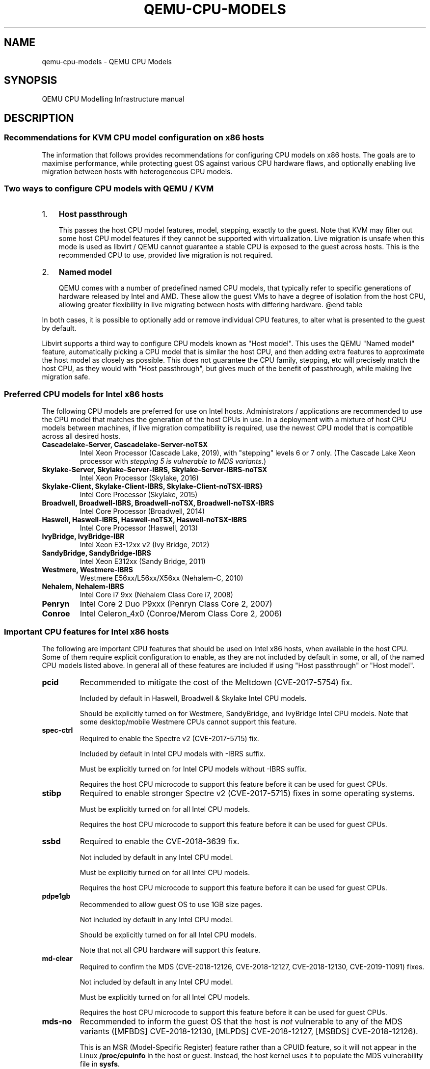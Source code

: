 .\" Man page generated from reStructuredText.
.
.TH "QEMU-CPU-MODELS" "7" "May 06, 2021" "6.0.0" "QEMU"
.SH NAME
qemu-cpu-models \- QEMU CPU Models
.
.nr rst2man-indent-level 0
.
.de1 rstReportMargin
\\$1 \\n[an-margin]
level \\n[rst2man-indent-level]
level margin: \\n[rst2man-indent\\n[rst2man-indent-level]]
-
\\n[rst2man-indent0]
\\n[rst2man-indent1]
\\n[rst2man-indent2]
..
.de1 INDENT
.\" .rstReportMargin pre:
. RS \\$1
. nr rst2man-indent\\n[rst2man-indent-level] \\n[an-margin]
. nr rst2man-indent-level +1
.\" .rstReportMargin post:
..
.de UNINDENT
. RE
.\" indent \\n[an-margin]
.\" old: \\n[rst2man-indent\\n[rst2man-indent-level]]
.nr rst2man-indent-level -1
.\" new: \\n[rst2man-indent\\n[rst2man-indent-level]]
.in \\n[rst2man-indent\\n[rst2man-indent-level]]u
..
.SH SYNOPSIS
.sp
QEMU CPU Modelling Infrastructure manual
.SH DESCRIPTION
.SS Recommendations for KVM CPU model configuration on x86 hosts
.sp
The information that follows provides recommendations for configuring
CPU models on x86 hosts. The goals are to maximise performance, while
protecting guest OS against various CPU hardware flaws, and optionally
enabling live migration between hosts with heterogeneous CPU models.
.SS Two ways to configure CPU models with QEMU / KVM
.INDENT 0.0
.IP 1. 3
\fBHost passthrough\fP
.sp
This passes the host CPU model features, model, stepping, exactly to
the guest. Note that KVM may filter out some host CPU model features
if they cannot be supported with virtualization. Live migration is
unsafe when this mode is used as libvirt / QEMU cannot guarantee a
stable CPU is exposed to the guest across hosts. This is the
recommended CPU to use, provided live migration is not required.
.IP 2. 3
\fBNamed model\fP
.sp
QEMU comes with a number of predefined named CPU models, that
typically refer to specific generations of hardware released by
Intel and AMD.  These allow the guest VMs to have a degree of
isolation from the host CPU, allowing greater flexibility in live
migrating between hosts with differing hardware.  @end table
.UNINDENT
.sp
In both cases, it is possible to optionally add or remove individual CPU
features, to alter what is presented to the guest by default.
.sp
Libvirt supports a third way to configure CPU models known as "Host
model".  This uses the QEMU "Named model" feature, automatically picking
a CPU model that is similar the host CPU, and then adding extra features
to approximate the host model as closely as possible. This does not
guarantee the CPU family, stepping, etc will precisely match the host
CPU, as they would with "Host passthrough", but gives much of the
benefit of passthrough, while making live migration safe.
.SS Preferred CPU models for Intel x86 hosts
.sp
The following CPU models are preferred for use on Intel hosts.
Administrators / applications are recommended to use the CPU model that
matches the generation of the host CPUs in use. In a deployment with a
mixture of host CPU models between machines, if live migration
compatibility is required, use the newest CPU model that is compatible
across all desired hosts.
.INDENT 0.0
.TP
.B \fBCascadelake\-Server\fP, \fBCascadelake\-Server\-noTSX\fP
Intel Xeon Processor (Cascade Lake, 2019), with "stepping" levels 6
or 7 only.  (The Cascade Lake Xeon processor with \fIstepping 5 is
vulnerable to MDS variants\fP\&.)
.TP
.B \fBSkylake\-Server\fP, \fBSkylake\-Server\-IBRS\fP, \fBSkylake\-Server\-IBRS\-noTSX\fP
Intel Xeon Processor (Skylake, 2016)
.TP
.B \fBSkylake\-Client\fP, \fBSkylake\-Client\-IBRS\fP, \fBSkylake\-Client\-noTSX\-IBRS}\fP
Intel Core Processor (Skylake, 2015)
.TP
.B \fBBroadwell\fP, \fBBroadwell\-IBRS\fP, \fBBroadwell\-noTSX\fP, \fBBroadwell\-noTSX\-IBRS\fP
Intel Core Processor (Broadwell, 2014)
.TP
.B \fBHaswell\fP, \fBHaswell\-IBRS\fP, \fBHaswell\-noTSX\fP, \fBHaswell\-noTSX\-IBRS\fP
Intel Core Processor (Haswell, 2013)
.TP
.B \fBIvyBridge\fP, \fBIvyBridge\-IBR\fP
Intel Xeon E3\-12xx v2 (Ivy Bridge, 2012)
.TP
.B \fBSandyBridge\fP, \fBSandyBridge\-IBRS\fP
Intel Xeon E312xx (Sandy Bridge, 2011)
.TP
.B \fBWestmere\fP, \fBWestmere\-IBRS\fP
Westmere E56xx/L56xx/X56xx (Nehalem\-C, 2010)
.TP
.B \fBNehalem\fP, \fBNehalem\-IBRS\fP
Intel Core i7 9xx (Nehalem Class Core i7, 2008)
.TP
.B \fBPenryn\fP
Intel Core 2 Duo P9xxx (Penryn Class Core 2, 2007)
.TP
.B \fBConroe\fP
Intel Celeron_4x0 (Conroe/Merom Class Core 2, 2006)
.UNINDENT
.SS Important CPU features for Intel x86 hosts
.sp
The following are important CPU features that should be used on Intel
x86 hosts, when available in the host CPU. Some of them require explicit
configuration to enable, as they are not included by default in some, or
all, of the named CPU models listed above. In general all of these
features are included if using "Host passthrough" or "Host model".
.INDENT 0.0
.TP
.B \fBpcid\fP
Recommended to mitigate the cost of the Meltdown (CVE\-2017\-5754) fix.
.sp
Included by default in Haswell, Broadwell & Skylake Intel CPU models.
.sp
Should be explicitly turned on for Westmere, SandyBridge, and
IvyBridge Intel CPU models. Note that some desktop/mobile Westmere
CPUs cannot support this feature.
.TP
.B \fBspec\-ctrl\fP
Required to enable the Spectre v2 (CVE\-2017\-5715) fix.
.sp
Included by default in Intel CPU models with \-IBRS suffix.
.sp
Must be explicitly turned on for Intel CPU models without \-IBRS
suffix.
.sp
Requires the host CPU microcode to support this feature before it
can be used for guest CPUs.
.TP
.B \fBstibp\fP
Required to enable stronger Spectre v2 (CVE\-2017\-5715) fixes in some
operating systems.
.sp
Must be explicitly turned on for all Intel CPU models.
.sp
Requires the host CPU microcode to support this feature before it can
be used for guest CPUs.
.TP
.B \fBssbd\fP
Required to enable the CVE\-2018\-3639 fix.
.sp
Not included by default in any Intel CPU model.
.sp
Must be explicitly turned on for all Intel CPU models.
.sp
Requires the host CPU microcode to support this feature before it
can be used for guest CPUs.
.TP
.B \fBpdpe1gb\fP
Recommended to allow guest OS to use 1GB size pages.
.sp
Not included by default in any Intel CPU model.
.sp
Should be explicitly turned on for all Intel CPU models.
.sp
Note that not all CPU hardware will support this feature.
.TP
.B \fBmd\-clear\fP
Required to confirm the MDS (CVE\-2018\-12126, CVE\-2018\-12127,
CVE\-2018\-12130, CVE\-2019\-11091) fixes.
.sp
Not included by default in any Intel CPU model.
.sp
Must be explicitly turned on for all Intel CPU models.
.sp
Requires the host CPU microcode to support this feature before it
can be used for guest CPUs.
.TP
.B \fBmds\-no\fP
Recommended to inform the guest OS that the host is \fInot\fP vulnerable
to any of the MDS variants ([MFBDS] CVE\-2018\-12130, [MLPDS]
CVE\-2018\-12127, [MSBDS] CVE\-2018\-12126).
.sp
This is an MSR (Model\-Specific Register) feature rather than a CPUID feature,
so it will not appear in the Linux \fB/proc/cpuinfo\fP in the host or
guest.  Instead, the host kernel uses it to populate the MDS
vulnerability file in \fBsysfs\fP\&.
.sp
So it should only be enabled for VMs if the host reports @code{Not
affected} in the \fB/sys/devices/system/cpu/vulnerabilities/mds\fP file.
.TP
.B \fBtaa\-no\fP
Recommended to inform that the guest that the host is \fBnot\fP
vulnerable to CVE\-2019\-11135, TSX Asynchronous Abort (TAA).
.sp
This too is an MSR feature, so it does not show up in the Linux
\fB/proc/cpuinfo\fP in the host or guest.
.sp
It should only be enabled for VMs if the host reports \fBNot affected\fP
in the \fB/sys/devices/system/cpu/vulnerabilities/tsx_async_abort\fP
file.
.TP
.B \fBtsx\-ctrl\fP
Recommended to inform the guest that it can disable the Intel TSX
(Transactional Synchronization Extensions) feature; or, if the
processor is vulnerable, use the Intel VERW instruction (a
processor\-level instruction that performs checks on memory access) as
a mitigation for the TAA vulnerability.  (For details, refer to
Intel\(aqs \fI\%deep dive into MDS\fP\&.)
.sp
Expose this to the guest OS if and only if: (a) the host has TSX
enabled; \fIand\fP (b) the guest has \fBrtm\fP CPU flag enabled.
.sp
By disabling TSX, KVM\-based guests can avoid paying the price of
mitigating TSX\-based attacks.
.sp
Note that \fBtsx\-ctrl\fP too is an MSR feature, so it does not show
up in the Linux \fB/proc/cpuinfo\fP in the host or guest.
.sp
To validate that Intel TSX is indeed disabled for the guest, there are
two ways: (a) check for the \fIabsence\fP of \fBrtm\fP in the guest\(aqs
\fB/proc/cpuinfo\fP; or (b) the
\fB/sys/devices/system/cpu/vulnerabilities/tsx_async_abort\fP file in
the guest should report \fBMitigation: TSX disabled\fP\&.
.UNINDENT
.SS Preferred CPU models for AMD x86 hosts
.sp
The following CPU models are preferred for use on Intel hosts.
Administrators / applications are recommended to use the CPU model that
matches the generation of the host CPUs in use. In a deployment with a
mixture of host CPU models between machines, if live migration
compatibility is required, use the newest CPU model that is compatible
across all desired hosts.
.INDENT 0.0
.TP
.B \fBEPYC\fP, \fBEPYC\-IBPB\fP
AMD EPYC Processor (2017)
.TP
.B \fBOpteron_G5\fP
AMD Opteron 63xx class CPU (2012)
.TP
.B \fBOpteron_G4\fP
AMD Opteron 62xx class CPU (2011)
.TP
.B \fBOpteron_G3\fP
AMD Opteron 23xx (Gen 3 Class Opteron, 2009)
.TP
.B \fBOpteron_G2\fP
AMD Opteron 22xx (Gen 2 Class Opteron, 2006)
.TP
.B \fBOpteron_G1\fP
AMD Opteron 240 (Gen 1 Class Opteron, 2004)
.UNINDENT
.SS Important CPU features for AMD x86 hosts
.sp
The following are important CPU features that should be used on AMD x86
hosts, when available in the host CPU. Some of them require explicit
configuration to enable, as they are not included by default in some, or
all, of the named CPU models listed above. In general all of these
features are included if using "Host passthrough" or "Host model".
.INDENT 0.0
.TP
.B \fBibpb\fP
Required to enable the Spectre v2 (CVE\-2017\-5715) fix.
.sp
Included by default in AMD CPU models with \-IBPB suffix.
.sp
Must be explicitly turned on for AMD CPU models without \-IBPB suffix.
.sp
Requires the host CPU microcode to support this feature before it
can be used for guest CPUs.
.TP
.B \fBstibp\fP
Required to enable stronger Spectre v2 (CVE\-2017\-5715) fixes in some
operating systems.
.sp
Must be explicitly turned on for all AMD CPU models.
.sp
Requires the host CPU microcode to support this feature before it
can be used for guest CPUs.
.TP
.B \fBvirt\-ssbd\fP
Required to enable the CVE\-2018\-3639 fix
.sp
Not included by default in any AMD CPU model.
.sp
Must be explicitly turned on for all AMD CPU models.
.sp
This should be provided to guests, even if amd\-ssbd is also provided,
for maximum guest compatibility.
.sp
Note for some QEMU / libvirt versions, this must be force enabled when
when using "Host model", because this is a virtual feature that
doesn\(aqt exist in the physical host CPUs.
.TP
.B \fBamd\-ssbd\fP
Required to enable the CVE\-2018\-3639 fix
.sp
Not included by default in any AMD CPU model.
.sp
Must be explicitly turned on for all AMD CPU models.
.sp
This provides higher performance than \fBvirt\-ssbd\fP so should be
exposed to guests whenever available in the host. \fBvirt\-ssbd\fP should
none the less also be exposed for maximum guest compatibility as some
kernels only know about \fBvirt\-ssbd\fP\&.
.TP
.B \fBamd\-no\-ssb\fP
Recommended to indicate the host is not vulnerable CVE\-2018\-3639
.sp
Not included by default in any AMD CPU model.
.sp
Future hardware generations of CPU will not be vulnerable to
CVE\-2018\-3639, and thus the guest should be told not to enable
its mitigations, by exposing amd\-no\-ssb. This is mutually
exclusive with virt\-ssbd and amd\-ssbd.
.TP
.B \fBpdpe1gb\fP
Recommended to allow guest OS to use 1GB size pages
.sp
Not included by default in any AMD CPU model.
.sp
Should be explicitly turned on for all AMD CPU models.
.sp
Note that not all CPU hardware will support this feature.
.UNINDENT
.SS Default x86 CPU models
.sp
The default QEMU CPU models are designed such that they can run on all
hosts.  If an application does not wish to do perform any host
compatibility checks before launching guests, the default is guaranteed
to work.
.sp
The default CPU models will, however, leave the guest OS vulnerable to
various CPU hardware flaws, so their use is strongly discouraged.
Applications should follow the earlier guidance to setup a better CPU
configuration, with host passthrough recommended if live migration is
not needed.
.INDENT 0.0
.TP
.B \fBqemu32\fP, \fBqemu64\fP
QEMU Virtual CPU version 2.5+ (32 & 64 bit variants)
.UNINDENT
.sp
\fBqemu64\fP is used for x86_64 guests and \fBqemu32\fP is used for i686
guests, when no \fB\-cpu\fP argument is given to QEMU, or no \fB<cpu>\fP is
provided in libvirt XML.
.SS Other non\-recommended x86 CPUs
.sp
The following CPUs models are compatible with most AMD and Intel x86
hosts, but their usage is discouraged, as they expose a very limited
featureset, which prevents guests having optimal performance.
.INDENT 0.0
.TP
.B \fBkvm32\fP, \fBkvm64\fP
Common KVM processor (32 & 64 bit variants).
.sp
Legacy models just for historical compatibility with ancient QEMU
versions.
.TP
.B \fB486\fP, \fBathlon\fP, \fBphenom\fP, \fBcoreduo\fP, \fBcore2duo\fP, \fBn270\fP, \fBpentium\fP, \fBpentium2\fP, \fBpentium3\fP
Various very old x86 CPU models, mostly predating the introduction
of hardware assisted virtualization, that should thus not be
required for running virtual machines.
.UNINDENT
.SS Syntax for configuring CPU models
.sp
The examples below illustrate the approach to configuring the various
CPU models / features in QEMU and libvirt.
.SS QEMU command line
.sp
Host passthrough:
.INDENT 0.0
.INDENT 3.5
.sp
.nf
.ft C
qemu\-system\-x86_64 \-cpu host
.ft P
.fi
.UNINDENT
.UNINDENT
.sp
Host passthrough with feature customization:
.INDENT 0.0
.INDENT 3.5
.sp
.nf
.ft C
qemu\-system\-x86_64 \-cpu host,vmx=off,...
.ft P
.fi
.UNINDENT
.UNINDENT
.sp
Named CPU models:
.INDENT 0.0
.INDENT 3.5
.sp
.nf
.ft C
qemu\-system\-x86_64 \-cpu Westmere
.ft P
.fi
.UNINDENT
.UNINDENT
.sp
Named CPU models with feature customization:
.INDENT 0.0
.INDENT 3.5
.sp
.nf
.ft C
qemu\-system\-x86_64 \-cpu Westmere,pcid=on,...
.ft P
.fi
.UNINDENT
.UNINDENT
.SS Libvirt guest XML
.sp
Host passthrough:
.INDENT 0.0
.INDENT 3.5
.sp
.nf
.ft C
<cpu mode=\(aqhost\-passthrough\(aq/>
.ft P
.fi
.UNINDENT
.UNINDENT
.sp
Host passthrough with feature customization:
.INDENT 0.0
.INDENT 3.5
.sp
.nf
.ft C
<cpu mode=\(aqhost\-passthrough\(aq>
    <feature name="vmx" policy="disable"/>
    ...
</cpu>
.ft P
.fi
.UNINDENT
.UNINDENT
.sp
Host model:
.INDENT 0.0
.INDENT 3.5
.sp
.nf
.ft C
<cpu mode=\(aqhost\-model\(aq/>
.ft P
.fi
.UNINDENT
.UNINDENT
.sp
Host model with feature customization:
.INDENT 0.0
.INDENT 3.5
.sp
.nf
.ft C
<cpu mode=\(aqhost\-model\(aq>
    <feature name="vmx" policy="disable"/>
    ...
</cpu>
.ft P
.fi
.UNINDENT
.UNINDENT
.sp
Named model:
.INDENT 0.0
.INDENT 3.5
.sp
.nf
.ft C
<cpu mode=\(aqcustom\(aq>
    <model name="Westmere"/>
</cpu>
.ft P
.fi
.UNINDENT
.UNINDENT
.sp
Named model with feature customization:
.INDENT 0.0
.INDENT 3.5
.sp
.nf
.ft C
<cpu mode=\(aqcustom\(aq>
    <model name="Westmere"/>
    <feature name="pcid" policy="require"/>
    ...
</cpu>
.ft P
.fi
.UNINDENT
.UNINDENT
.SS Supported CPU model configurations on MIPS hosts
.sp
QEMU supports variety of MIPS CPU models:
.SS Supported CPU models for MIPS32 hosts
.sp
The following CPU models are supported for use on MIPS32 hosts.
Administrators / applications are recommended to use the CPU model that
matches the generation of the host CPUs in use. In a deployment with a
mixture of host CPU models between machines, if live migration
compatibility is required, use the newest CPU model that is compatible
across all desired hosts.
.INDENT 0.0
.TP
.B \fBmips32r6\-generic\fP
MIPS32 Processor (Release 6, 2015)
.TP
.B \fBP5600\fP
MIPS32 Processor (P5600, 2014)
.TP
.B \fBM14K\fP, \fBM14Kc\fP
MIPS32 Processor (M14K, 2009)
.TP
.B \fB74Kf\fP
MIPS32 Processor (74K, 2007)
.TP
.B \fB34Kf\fP
MIPS32 Processor (34K, 2006)
.TP
.B \fB24Kc\fP, \fB24KEc\fP, \fB24Kf\fP
MIPS32 Processor (24K, 2003)
.TP
.B \fB4Kc\fP, \fB4Km\fP, \fB4KEcR1\fP, \fB4KEmR1\fP, \fB4KEc\fP, \fB4KEm\fP
MIPS32 Processor (4K, 1999)
.UNINDENT
.SS Supported CPU models for MIPS64 hosts
.sp
The following CPU models are supported for use on MIPS64 hosts.
Administrators / applications are recommended to use the CPU model that
matches the generation of the host CPUs in use. In a deployment with a
mixture of host CPU models between machines, if live migration
compatibility is required, use the newest CPU model that is compatible
across all desired hosts.
.INDENT 0.0
.TP
.B \fBI6400\fP
MIPS64 Processor (Release 6, 2014)
.TP
.B \fBLoongson\-2E\fP
MIPS64 Processor (Loongson 2, 2006)
.TP
.B \fBLoongson\-2F\fP
MIPS64 Processor (Loongson 2, 2008)
.TP
.B \fBLoongson\-3A1000\fP
MIPS64 Processor (Loongson 3, 2010)
.TP
.B \fBLoongson\-3A4000\fP
MIPS64 Processor (Loongson 3, 2018)
.TP
.B \fBmips64dspr2\fP
MIPS64 Processor (Release 2, 2006)
.TP
.B \fBMIPS64R2\-generic\fP, \fB5KEc\fP, \fB5KEf\fP
MIPS64 Processor (Release 2, 2002)
.TP
.B \fB20Kc\fP
MIPS64 Processor (20K, 2000
.TP
.B \fB5Kc\fP, \fB5Kf\fP
MIPS64 Processor (5K, 1999)
.TP
.B \fBVR5432\fP
MIPS64 Processor (VR, 1998)
.TP
.B \fBR4000\fP
MIPS64 Processor (MIPS III, 1991)
.UNINDENT
.SS Supported CPU models for nanoMIPS hosts
.sp
The following CPU models are supported for use on nanoMIPS hosts.
Administrators / applications are recommended to use the CPU model that
matches the generation of the host CPUs in use. In a deployment with a
mixture of host CPU models between machines, if live migration
compatibility is required, use the newest CPU model that is compatible
across all desired hosts.
.INDENT 0.0
.TP
.B \fBI7200\fP
MIPS I7200 (nanoMIPS, 2018)
.UNINDENT
.SS Preferred CPU models for MIPS hosts
.sp
The following CPU models are preferred for use on different MIPS hosts:
.INDENT 0.0
.TP
.B \fBMIPS III\fP
R4000
.TP
.B \fBMIPS32R2\fP
34Kf
.TP
.B \fBMIPS64R6\fP
I6400
.TP
.B \fBnanoMIPS\fP
I7200
.UNINDENT
.SH SEE ALSO
.sp
The HTML documentation of QEMU for more precise information and Linux user mode emulator invocation.
.SH AUTHOR
The QEMU Project developers
.SH COPYRIGHT
2020, The QEMU Project Developers
.\" Generated by docutils manpage writer.
.
